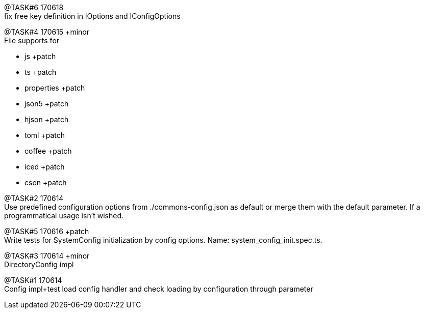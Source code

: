 
@TASK#6 170618 +
fix free key definition in IOptions and IConfigOptions



@TASK#4 170615 +minor +
File supports for

- js +patch
- ts +patch
- properties +patch
- json5 +patch
- hjson +patch
- toml +patch
- coffee +patch
- iced +patch
- cson +patch




@TASK#2 170614 +
Use predefined configuration options from ./commons-config.json as default or merge them with
the default parameter. If a programmatical usage isn't wished.

[.line-through]#@TASK#5 170616 +patch# +
Write tests for SystemConfig initialization by config options. Name: system_config_init.spec.ts.


[.line-through]#@TASK#3 170614 +minor# +
DirectoryConfig impl


[.line-through]#@TASK#1 170614# +
Config impl+test load config handler and check loading by configuration through parameter

